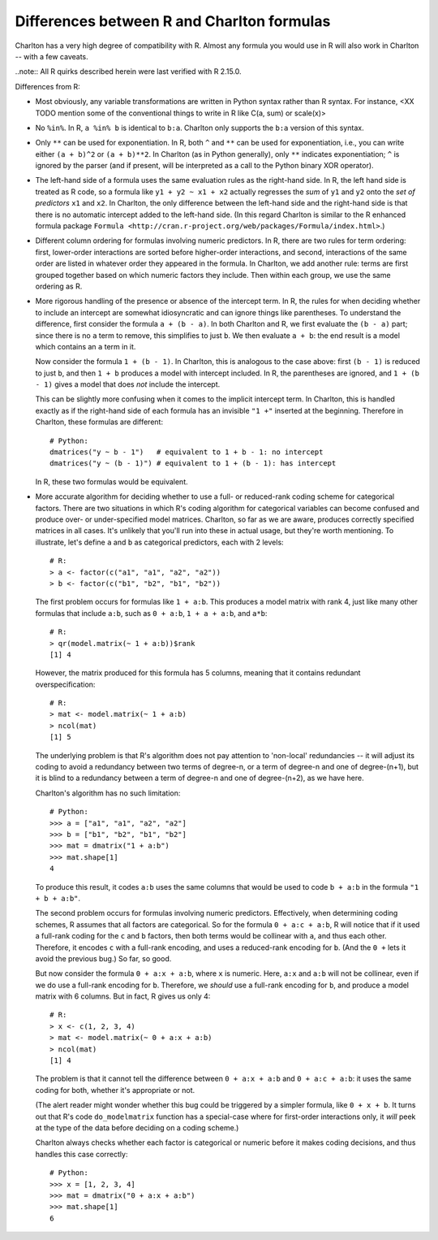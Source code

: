 Differences between R and Charlton formulas
===========================================

Charlton has a very high degree of compatibility with R. Almost any
formula you would use in R will also work in Charlton -- with a few
caveats.

..note::
All R quirks described herein were last verified with R 2.15.0. 

Differences from R:

- Most obviously, any variable transformations are written in Python
  syntax rather than R syntax. For instance, <XX TODO mention some of
  the conventional things to write in R like C(a, sum) or scale(x)>

- No ``%in%``. In R, ``a %in% b`` is identical to ``b:a``. Charlton only
  supports the ``b:a`` version of this syntax.

- Only ``**`` can be used for exponentiation. In R, both ``^`` and ``**``
  can be used for exponentiation, i.e., you can write either ``(a +
  b)^2`` or ``(a + b)**2``.  In Charlton (as in Python generally), only
  ``**`` indicates exponentiation; ``^`` is ignored by the parser (and if
  present, will be interpreted as a call to the Python binary XOR
  operator).

- The left-hand side of a formula uses the same evaluation rules as
  the right-hand side. In R, the left hand side is treated as R code,
  so a formula like ``y1 + y2 ~ x1 + x2`` actually regresses the *sum*
  of ``y1`` and ``y2`` onto the *set of predictors* ``x1`` and ``x2``. In
  Charlton, the only difference between the left-hand side and the
  right-hand side is that there is no automatic intercept added to the
  left-hand side. (In this regard Charlton is similar to the R
  enhanced formula package ``Formula
  <http://cran.r-project.org/web/packages/Formula/index.html>``.)

- Different column ordering for formulas involving numeric predictors.
  In R, there are two rules for term ordering: first, lower-order
  interactions are sorted before higher-order interactions, and
  second, interactions of the same order are listed in whatever order
  they appeared in the formula. In Charlton, we add another rule:
  terms are first grouped together based on which numeric factors they
  include. Then within each group, we use the same ordering as R.

- More rigorous handling of the presence or absence of the intercept
  term. In R, the rules for when deciding whether to include an
  intercept are somewhat idiosyncratic and can ignore things like
  parentheses. To understand the difference, first consider the
  formula ``a + (b - a)``. In both Charlton and R, we first evaluate the
  ``(b - a)`` part; since there is no ``a`` term to remove, this
  simplifies to just ``b``. We then evaluate ``a + b``: the end result is
  a model which contains an ``a`` term in it.

  Now consider the formula ``1 + (b - 1)``. In Charlton, this is
  analogous to the case above: first ``(b - 1)`` is reduced to just ``b``,
  and then ``1 + b`` produces a model with intercept included. In R, the
  parentheses are ignored, and ``1 + (b - 1)`` gives a model that does
  *not* include the intercept.

  This can be slightly more confusing when it comes to the implicit
  intercept term. In Charlton, this is handled exactly as if the
  right-hand side of each formula has an invisible ``"1 +"`` inserted at
  the beginning. Therefore in Charlton, these formulas are different::

    # Python:
    dmatrices("y ~ b - 1")   # equivalent to 1 + b - 1: no intercept
    dmatrices("y ~ (b - 1)") # equivalent to 1 + (b - 1): has intercept

  In R, these two formulas would be equivalent.

- More accurate algorithm for deciding whether to use a full- or
  reduced-rank coding scheme for categorical factors. There are two
  situations in which R's coding algorithm for categorical variables
  can become confused and produce over- or under-specified model
  matrices. Charlton, so far as we are aware, produces correctly
  specified matrices in all cases. It's unlikely that you'll run into
  these in actual usage, but they're worth mentioning. To illustrate,
  let's define ``a`` and ``b`` as categorical predictors, each with 2
  levels::

    # R:
    > a <- factor(c("a1", "a1", "a2", "a2"))
    > b <- factor(c("b1", "b2", "b1", "b2"))

  The first problem occurs for formulas like ``1 + a:b``. This produces
  a model matrix with rank 4, just like many other formulas that
  include ``a:b``, such as ``0 + a:b``, ``1 + a + a:b``, and ``a*b``::

    # R:
    > qr(model.matrix(~ 1 + a:b))$rank
    [1] 4
  
  However, the matrix produced for this formula has 5 columns, meaning
  that it contains redundant overspecification::

    # R:
    > mat <- model.matrix(~ 1 + a:b)
    > ncol(mat)
    [1] 5

  The underlying problem is that R's algorithm does not pay attention
  to 'non-local' redundancies -- it will adjust its coding to avoid a
  redundancy between two terms of degree-n, or a term of degree-n and
  one of degree-(n+1), but it is blind to a redundancy between a term
  of degree-n and one of degree-(n+2), as we have here.

  Charlton's algorithm has no such limitation::

    # Python:
    >>> a = ["a1", "a1", "a2", "a2"]
    >>> b = ["b1", "b2", "b1", "b2"]
    >>> mat = dmatrix("1 + a:b")
    >>> mat.shape[1]
    4

  To produce this result, it codes ``a:b`` uses the same columns that
  would be used to code ``b + a:b`` in the formula ``"1 + b + a:b"``.

  The second problem occurs for formulas involving numeric
  predictors. Effectively, when determining coding schemes, R assumes
  that all factors are categorical. So for the formula ``0 + a:c +
  a:b``, R will notice that if it used a full-rank coding for the ``c``
  and ``b`` factors, then both terms would be collinear with ``a``, and
  thus each other. Therefore, it encodes ``c`` with a full-rank
  encoding, and uses a reduced-rank encoding for ``b``. (And the ``0 +``
  lets it avoid the previous bug.) So far, so good.

  But now consider the formula ``0 + a:x + a:b``, where ``x`` is
  numeric. Here, ``a:x`` and ``a:b`` will not be collinear, even if we do
  use a full-rank encoding for ``b``. Therefore, we *should* use a
  full-rank encoding for ``b``, and produce a model matrix with 6
  columns. But in fact, R gives us only 4::
  
    # R:
    > x <- c(1, 2, 3, 4)
    > mat <- model.matrix(~ 0 + a:x + a:b)
    > ncol(mat)
    [1] 4

  The problem is that it cannot tell the difference between ``0 + a:x +
  a:b`` and ``0 + a:c + a:b``: it uses the same coding for both, whether
  it's appropriate or not.

  (The alert reader might wonder whether this bug could be triggered
  by a simpler formula, like ``0 + x + b``. It turns out that R's code
  ``do_modelmatrix`` function has a special-case where for first-order
  interactions only, it *will* peek at the type of the data before
  deciding on a coding scheme.)

  Charlton always checks whether each factor is categorical or numeric
  before it makes coding decisions, and thus handles this case
  correctly::

    # Python:
    >>> x = [1, 2, 3, 4]
    >>> mat = dmatrix("0 + a:x + a:b")
    >>> mat.shape[1]
    6
